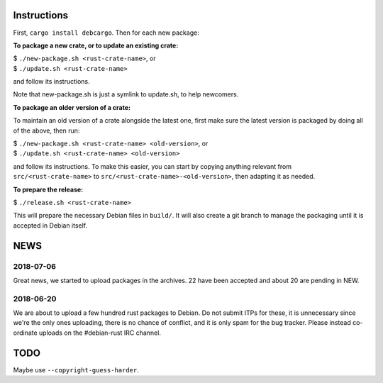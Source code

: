 Instructions
============

First, ``cargo install debcargo``. Then for each new package:

**To package a new crate, or to update an existing crate:**

| $ ``./new-package.sh <rust-crate-name>``, or
| $ ``./update.sh <rust-crate-name>``

and follow its instructions.

Note that new-package.sh is just a symlink to update.sh, to help newcomers.

**To package an older version of a crate:**

To maintain an old version of a crate alongside the latest one, first make sure
the latest version is packaged by doing all of the above, then run:

| $ ``./new-package.sh <rust-crate-name> <old-version>``, or
| $ ``./update.sh <rust-crate-name> <old-version>``

and follow its instructions. To make this easier, you can start by copying
anything relevant from ``src/<rust-crate-name>`` to
``src/<rust-crate-name>-<old-version>``, then adapting it as needed.

**To prepare the release:**

| $ ``./release.sh <rust-crate-name>``

This will prepare the necessary Debian files in ``build/``. It will also create
a git branch to manage the packaging until it is accepted in Debian itself.


NEWS
====

2018-07-06
----------

Great news, we started to upload packages in the archives. 22 have been accepted
and about 20 are pending in NEW.


2018-06-20
----------

We are about to upload a few hundred rust packages to Debian. Do not submit
ITPs for these, it is unnecessary since we're the only ones uploading, there is
no chance of conflict, and it is only spam for the bug tracker. Please instead
co-ordinate uploads on the #debian-rust IRC channel.


TODO
====

Maybe use ``--copyright-guess-harder``.

